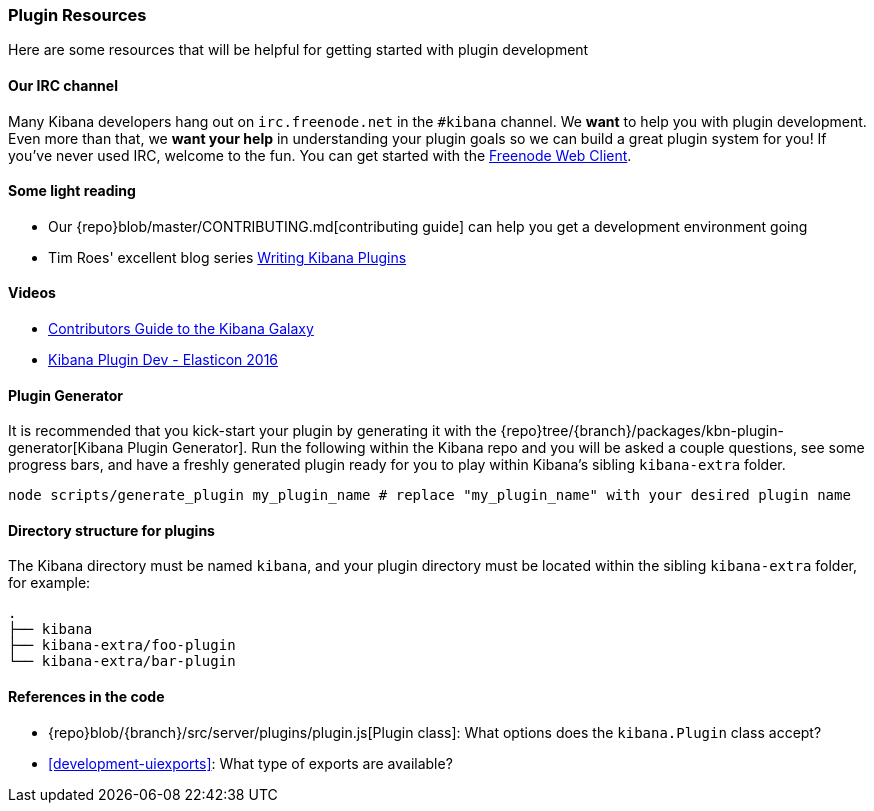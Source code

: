 [[development-plugin-resources]]
=== Plugin Resources

Here are some resources that will be helpful for getting started with plugin development

[float]
==== Our IRC channel
Many Kibana developers hang out on `irc.freenode.net` in the `#kibana` channel. We *want* to help you with plugin development. Even more than that, we *want your help* in understanding your plugin goals so we can build a great plugin system for you! If you've never used IRC, welcome to the fun. You can get started with the http://webchat.freenode.net/?channels=kibana[Freenode Web Client].

[float]
==== Some light reading
- Our {repo}blob/master/CONTRIBUTING.md[contributing guide] can help you get a development environment going
- Tim Roes' excellent blog series https://www.timroes.de/2016/02/21/writing-kibana-plugins-custom-applications/[Writing Kibana Plugins]

[float]
==== Videos
- https://www.elastic.co/elasticon/2015/sf/contributors-guide-to-the-kibana-galaxy[Contributors Guide to the Kibana Galaxy]
- https://www.elastic.co/elasticon/conf/2016/sf/how-to-build-your-own-kibana-plugins[Kibana Plugin Dev - Elasticon 2016]

[float]
==== Plugin Generator

It is recommended that you kick-start your plugin by generating it with the {repo}tree/{branch}/packages/kbn-plugin-generator[Kibana Plugin Generator]. Run the following within the Kibana repo and you will be asked a couple questions, see some progress bars, and have a freshly generated plugin ready for you to play within Kibana's sibling `kibana-extra` folder.

["source","shell"]
-----------
node scripts/generate_plugin my_plugin_name # replace "my_plugin_name" with your desired plugin name
-----------


[float]
==== Directory structure for plugins

The Kibana directory must be named `kibana`, and your plugin directory must be located within the sibling `kibana-extra` folder, for example:

["source","shell"]
-----------
.
├── kibana
├── kibana-extra/foo-plugin
└── kibana-extra/bar-plugin
-----------

[float]
==== References in the code
 - {repo}blob/{branch}/src/server/plugins/plugin.js[Plugin class]: What options does the `kibana.Plugin` class accept?
 - <<development-uiexports>>: What type of exports are available?

